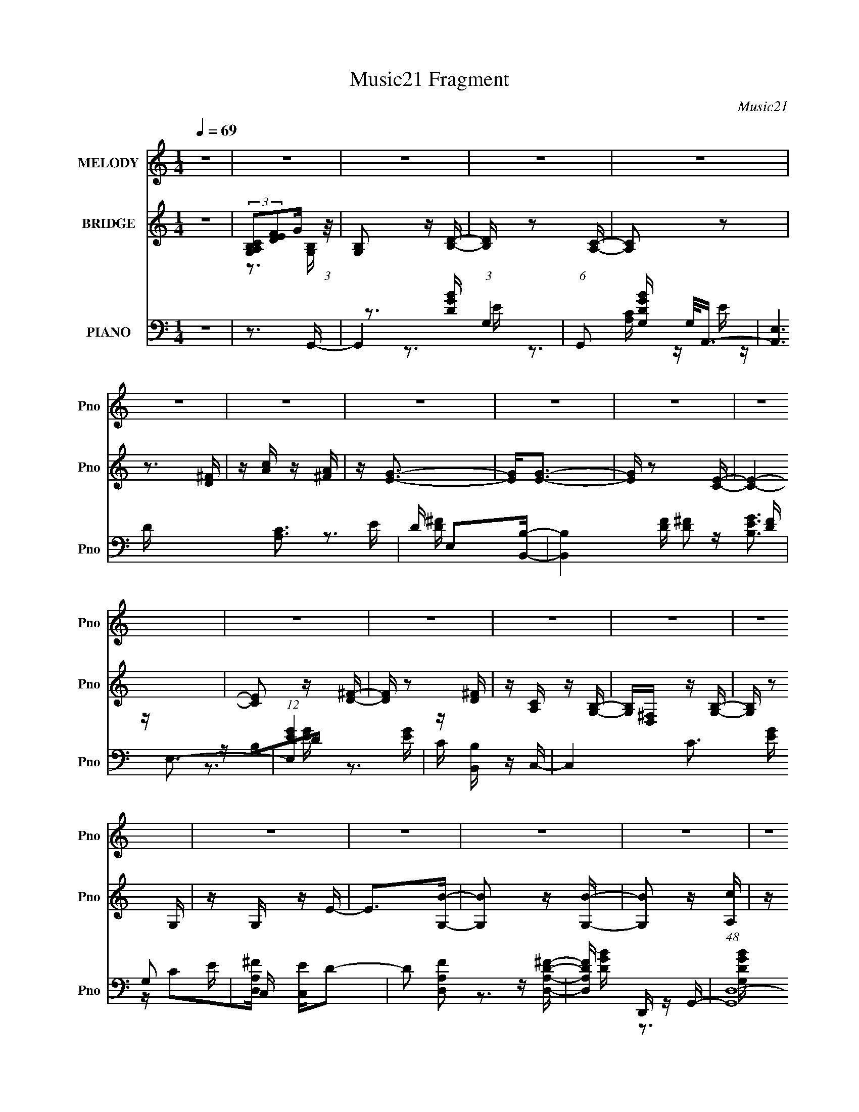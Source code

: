 X:1
T:Music21 Fragment
C:Music21
%%score 1 ( 2 3 4 ) ( 5 6 7 )
L:1/16
Q:1/4=69
M:1/4
I:linebreak $
K:none
V:1 treble nm="MELODY" snm="Pno"
V:2 treble nm="BRIDGE" snm="Pno"
V:3 treble 
L:1/4
V:4 treble 
L:1/4
V:5 bass nm="PIANO" snm="Pno"
V:6 bass 
V:7 bass 
V:1
 z4 | z4 | z4 | z4 | z4 | z4 | z4 | z4 | z4 | z4 | z4 | z4 | z4 | z4 | z4 | z4 | z4 | z4 | z4 | %19
 z4 | z4 | z4 | z4 | z4 | z4 | z4 | z4 | z4 | z4 | z4 | z4 | z4 | z3 D- | D E2 G2- | G z2 A- | %35
 ABE2- | E4- D- | E2 D E z G | G z GG- | G E2 D2- | D z2 D- | DEG2- | G2 z A- | ABE2- | E2>D2- | %45
 DE z B- | B A3 G- | GEA2- | A2 z A- | AB2d- | dB2A- | AG2E- | E2>D2 | z E z G | z G z G- | GEA2- | %56
 A2 z A- | (6:5:1A2 B2 d- | dB2A- | G2 A E2- | E z2 D | z E2G | z G3 | z e z d- | d4- | d3 z | %66
 z3 B- | Bd2e | z eee | z d z d- | d z2 B- | BA z B- | Bd2A- | AG2E- | E4 B | z d z e | z e z e- | %77
 ede2- | ed2B | (3:2:1A4 B2- | B4- | B3 z | z3 B- | Bd z e | z eee | z d z d- | d2 z B- | BA2B- | %88
 Bd2A- | AG2E- | E4- D | (3:2:2E/ z EG2 | z G z G- | B (3:2:1G/ z2 A | A z AG- | G E2 G2- | G4- | %97
 G4- | G2 z2 | z4 | z4 | z4 | z4 | z4 | z4 | z4 | z4 | z4 | z4 | z4 | z4 | z4 | z4 | z4 | z4 | z4 | %116
 z4 | z4 | z4 | z4 | z4 | z4 | z4 | z4 | z4 | z4 | z3 D- | DE2G- | G2 z A- | ABE2- | E2 z D- | %131
 DE z G | z G z G | z ED2- | D4 D | z E2G | z G z A | B4 E2- | E2 z D | D z EG | z G z G | E z A2 | %142
 z3 A | z B2d- | dB2A | (3:2:1G4 E2 | z3 D- | DE z G | z G z G | E2A2- | A2 z A | z B2d- | dB2A | %153
 G2E2- | E z2 D | E z EG | z G z G | e2d2- | d4- | d4 | z3 B- | Bd z e | z eee | z d z d- | %164
 d2 z B- | BA z B- | Bd2A- | AG2E- | E2 z B | z de2- | ee z e | z de2- | ed2B | (3:2:1A4 B2- | %174
 B4- | B4- | B z2 B- | Bd z e | z eee | z d z d- | d2 z B- | BA z B- | Bd2A- | AG z E | z3 D- | %185
 DEG2 | z G z G | B2 z A | A2AG- | GEG2- | G4- | G3 z | z3 B- | Bd z e | z eee- | eg2d- | d2 z B- | %197
 BA z B- | Bd2A- | AG2E- | E2>B2- | Bde2 | z e z e | z de2- | eg2B- | BA2B- | B4- | B z3 | z3 g- | %209
 g^f2e | z [de]ee | z d z d- | d2 z B- | BA2B- | Bd2A- | AG2E- | E4 D- | D E2 G z | z G z G | %219
 B2 z A | A z A2 G- | GEG2- | G4- | G z3 |] %224
V:2
 z4 | (3:2:2[G,A,B,C]2[DEF]2G (3:2:1z/ | [G,B,]2 z [B,D]- | [B,D] z2 [A,C]- | [A,C]2 z2 | %5
 z3 [D^F] | z [Ac] z [^FA] | z [EG]3- | [EG]2<[EG]2- | [EG] z2 [CE]- | [CE]4- | [CE]2 z [D^F]- | %12
 [DF] z2 [D^F] | z [A,C] z [G,B,]- | [G,B,][D,^F,] z [G,B,]- | [G,B,] z2 G, | z G, z E- | %17
 E2>[G,B]2- | [G,B]2 z [G,B]- | [G,B]2 z [A,c] | z [A,c]3 | z [A,d] z [B,^f]- | [B,f]2<B,2- | %23
 B,2 [Eg]3- | [Eg]2 z D- | [Da]2 z C- | C4- b4- | C [bD-D-]3 | [DD] [FA]4- | [FA]2 x D- | %30
 D2 G4- B4- B2- | G4- B B A2 [EG]- | G2 [EG]2 D2- | D z3 | z4 | z4 | z4 | z4 | z4 | z4 | z4 | z4 | %42
 z4 | z4 | z4 | z4 | z4 | z4 | z4 | z3 B- | B4- | Bd2e- | e z B2- | B2 A2 G- | G4- | G2>^F2- | %56
 F2D2- | D z2 D- | D4- | D^f2e- | edB2- | BG2B- | B4- | B2>A2- | A4- | A4- | A4- | A z3 | z4 | z4 | %70
 z4 | z4 | z4 | z4 | z4 | z4 | z4 | z4 | z4 | z4 | z4 | z BBe | d2<B2- | B2 z2 | z4 | z4 | z4 | %87
 z4 | z4 | z4 | z4 | z4 | z4 | z4 | z4 | z3 B- | B2 z B- | B2 z c | z c3 | z d z d | z a z ^f- | %101
 f2<g2- | g4 | z e^fg- | g4- | g2>^f2- | f2g^f- | fe2B- | B2 d4- c B- | [dc-]4 B | c2 z2 | z3 B- | %112
 B4- | B2 z c- | c2<c2 | z d z d | z a2^f- | f2<g2- | g4- | ggab- | b4- | b2>^f2- | f4- | f4 G- | %124
 G2B2- | BA2G- | G2^F2- | FE2D- | D4- | D2 z2 | z4 | z4 | z4 | z4 | z4 | z4 | z4 | z4 | z4 | z4 | %140
 z4 | z4 | z4 | (3:2:1z4 A (3:2:1z/ | B4- | (6:5:1[Bd]2 (3:2:2d z/ d (3:2:1z/ | e2B2- | BA2G- | %148
 G4- | G2 z ^F- | F2D2 | z3 [Bd]- | [Bd]4 | z d2e- | edB2- | B2 G2 B- | B4- | B2>A2- | A4- | A4 | %160
 z4 | z4 | z4 | z4 | z4 | z4 | z4 | z4 | z4 | z4 | z4 | z4 | z4 | z4 | z4 | z3 e | dBAG- | G2 z2 | %178
 z4 | z4 | z4 | z4 | z4 | z4 | z4 | z4 | z4 | z4 | z4 | z4 | z4 | z4 | z4 | z4 | z4 | z4 | z4 | %197
 z4 | z4 | z4 | z4 | z4 | z4 | z4 | z4 | z4 | z4 | z3 B | dBAG- | G2 z2 | z4 | z4 | z4 | z4 | z4 | %215
 z4 | z4 | z4 | z4 | z4 | z4 | z3 [G,B,]- | [G,B,]2 z [B,D]- | [B,D] z2 [A,C]- | [A,C]2 z2 | %225
 z3 [D^F] | z [Ac] z [^FA] | z [EG]3- | [EG]2<[EG]2- | [EG] z2 [CE]- | [CE]4- | [CE]2 z [D^F]- | %232
 [DF] z2 [D^F] | z [A,C] z [G,B,]- | [G,B,][D,^F,] z [G,B,]- | [G,B,] z2 G, | z G, z E- | %237
 E2>[G,B]2- | [G,B]2 z [G,B]- | [G,B]2 z [A,c] | z [A,c]3 | z [A,d] z [B,^f]- | [B,f]2<B,2- | %243
 B,2 [Eg]3- | [Eg]2 z D- | [Da]2 z C- | C4- b4- | C [bD-D-]3 | [DD] [FA]4- | [FA]2 z [D,G]- | %250
 [D,G] z [G,B]2 | z [^F,A]2[E,G]- | [E,G] z [D,^F]2- | [D,F][EC,]2G,- | G,4- G4- | G,4- G4- | %256
 G,4- G4- | G,3 G z |] %258
V:3
 x | z3/4 [G,B,]/4- | x | x | x | x | x | x | x | x | x | x | x | x | x | x | x | x | x | x | x | %21
 x | z/4 a/4 z/4 ^f/4 | x5/4 | x | z3/4 b/4- | x2 | z3/4 [^FA]/4- | x5/4 | z3/4 G/4- | x3 | x9/4 | %32
 x3/2 | x | x | x | x | x | x | x | x | x | x | x | x | x | x | x | x | x | x | x | x | x5/4 | x | %55
 x | x | x | x | x | x | x | x | x | x | x | x | x | x | x | x | x | x | x | x | x | x | x | x | %79
 x | x | x | x | x | x | x | x | x | x | x | x | x | x | x | x | x | x | x | x | x | x | x | x | %103
 x | x | x | x | z3/4 d/4- | x2 | z3/4 d/4 x/4 | x | x | x | x | x | x | x | x | x | x | x | x | %122
 x | x5/4 | x | x | x | x | x | x | x | x | x | x | x | x | x | x | x | x | x | x | x | z3/4 B/4- | %144
 x | z3/4 e/4- | x | x | x | x | x | x | x | x | x | x5/4 | x | x | x | x | x | x | x | x | x | x | %166
 x | x | x | x | x | x | x | x | x | x | x | x | x | x | x | x | x | x | x | x | x | x | x | x | %190
 x | x | x | x | x | x | x | x | x | x | x | x | x | x | x | x | x | x | x | x | x | x | x | x | %214
 x | x | x | x | x | x | x | x | x | x | x | x | x | x | x | x | x | x | x | x | x | x | x | x | %238
 x | x | x | x | z/4 a/4 z/4 ^f/4 | x5/4 | x | z3/4 b/4- | x2 | z3/4 [^FA]/4- | x5/4 | x | x | x | %252
 x | z3/4 G/4- | x2 | x2 | x2 | x5/4 |] %258
V:4
 x | x | x | x | x | x | x | x | x | x | x | x | x | x | x | x | x | x | x | x | x | x | x | x5/4 | %24
 x | x | x2 | x | x5/4 | z3/4 B/4- | x3 | x9/4 | x3/2 | x | x | x | x | x | x | x | x | x | x | x | %44
 x | x | x | x | x | x | x | x | x | x5/4 | x | x | x | x | x | x | x | x | x | x | x | x | x | x | %68
 x | x | x | x | x | x | x | x | x | x | x | x | x | x | x | x | x | x | x | x | x | x | x | x | %92
 x | x | x | x | x | x | x | x | x | x | x | x | x | x | x | x | x2 | x5/4 | x | x | x | x | x | %115
 x | x | x | x | x | x | x | x | x5/4 | x | x | x | x | x | x | x | x | x | x | x | x | x | x | x | %139
 x | x | x | x | x | x | x | x | x | x | x | x | x | x | x | x | x5/4 | x | x | x | x | x | x | x | %163
 x | x | x | x | x | x | x | x | x | x | x | x | x | x | x | x | x | x | x | x | x | x | x | x | %187
 x | x | x | x | x | x | x | x | x | x | x | x | x | x | x | x | x | x | x | x | x | x | x | x | %211
 x | x | x | x | x | x | x | x | x | x | x | x | x | x | x | x | x | x | x | x | x | x | x | x | %235
 x | x | x | x | x | x | x | x | x5/4 | x | x | x2 | x | x5/4 | x | x | x | x | x | x2 | x2 | x2 | %257
 x5/4 |] %258
V:5
 z4 | z3 G,,- | G,,4- (3:2:1G,4 | (6:5:1G,,2 [DGBG,] G,2/3<A,,2/3- | [A,,E,]6 [A,C]3 E | %5
 D E,2[B,,B,]- | [B,,B,]4 [DF] [D^F]2 [DF] | z E,3- | (12:11:1[E,EG]4 [EG]/3 | z [B,,B,] z C,- | %10
 C,4- C3 [EG] G,2 E- | C, [EC,]D2- | D2 [D,A,F]2 z [D,A,D^F]- | [D,A,DF] D,, z G,,- | %14
 (48:41:1[G,,D,-]16 [DGB]2 | D,4- [G,DGB]3 [DGB]- | [DGBG,]2 (3:2:1[G,D,-]5/2 D,7/3- D, | %17
 [ED,]2>G,,2- | [G,,D,-]6 [DGB]3 | [D,G,]3 [DGBA,,-] | A,,4- [A,CE] [A,CE]3 | %21
 (3:2:2A,,/ z [B,,B,D^F] z [B,,B,DF]- | [B,,B,DF][B,,B,D^F]2[B,,B,DF] | z E,3- | %24
 (12:11:1E,4 [B,EG]2 [B,EG]- | (6:5:1[B,EGE,]2 (3:2:2E,3/2 z/ C,- | (24:13:1[C,G,]8 [CEG]3 | %27
 [CEG] C,2D,- | D,4- [A,DF]2 [A,D^F]- | (3:2:1D,/ [A,DFD,]2 D,2/3D,- | D,4 [A,DF]2 [A,D^F]- | %31
 [A,DF]3 D,2 [C,CEG]- | [C,CEG] z [D,D^FA]2 | z [D,D^FA]2G,,- | G,,4- G,3- | %35
 G,, [G,G] [GB,] (6:5:1[B,E,,-]4/5E,,/3- | (48:37:1[E,,B,E]16 E,4- E, | F3 d2 [C,,C,]- | %38
 [C,,C,C]4- [C,,C,] | [Cc] c z D,,- | D,,4- D,4 D2 ^F- | D,,3 F3 [G,,G,,]- | (24:17:1[G,,G,,G,-]8 | %43
 G,2 B,3 D [E,,E,]- | [E,,E,E-]6 | E [GeC,,-]3 | [C,,C-]7 C,4- C, | (12:7:1[CGE]4[EE]2/3D,,- | %48
 [D,,D]6 D,4- D, | z ^F2[B,,B,,]- | [B,,B,,]4- [^F,B,]3- | [B,,B,,B] [BF,B,]DE,,- | %52
 [E,,B,E]7 (24:17:1E,8 | [GB]2>C,,2- | [C,,G,G,-C-]7 C,4- C, | [G,Cc]E2D,,- | [D,,A,]7 D,4- D, | %57
 (3:2:2d4 z/ B,,- | [B,,^F,-B,-]7 | [F,B,] [DFE,,-]3 | [E,,B,]7 (24:17:1E,8 | %61
 (3:2:1[eG]/ (3:2:2G3/2 z eC,,- | [C,,G,-]7 C,4- C, | [G,cE]2[EC] (6:5:1[CD,,-]4/5D,,/3- | %64
 [D,,A,A,-D-]14 D,6 | (6:5:1[A,DA^F]2(3:2:2^F z [D,d]- | [D,d]2 z2 | z3 C,,- | %68
 [C,,G,E]7 (24:17:1C,8 | [G,CcE]2ED,,- | [D,,A,A,D]7 D,4- D, | (3:2:2d2 z AB,,- | [B,,^F,F,B,]7 | %73
 BD2[E,,E,,]- | [E,,-E,,-B,,B,,-E,-]4 [E,,E,,] | [B,,E,EG,]2G,[C,,C,]- | [C,,C,G,G,-C-]7 | %77
 [G,CcE]2>D,,2- | [D,,A,A,D]7 (24:13:1D,8 | d^F2G,,- | [G,,D,B,-]15 | %81
 (3:2:1[B,G,] [G,D,]/3 [D,B,G,]20/3 | (3:2:4G2 z B,2 z | [D,G,DB,]2B,C,,- | [C,,G,G,-C-]7 C,4- C, | %85
 (6:5:1[G,CcG]2G2/3<E2/3D,,- | [D,,A,A,D]7 D,4- D, | (3:2:2d2 z ^F[B,,B,,]- | %88
 (24:17:1[B,,B,,^F,B,]8 | (3:2:2B2 z ^FE,,- | [E,,B,,-]7 | (3:2:1[B,,EG,]2[G,E,]5/3C,,- | %92
 [C,,G,E]7 C,4- C, | (6:5:1[G,CcE]2E4/3D,,- | [D,,A,A,D]7 (24:13:1D,8 | d^F2G,,- | %96
 G,,4- [DGB]2 D,2 [G,DGB]- | (6:5:1G,,2 [G,DGB] D,2 [A,,A,CE] | z [A,,A,CE]2 z | z [B,,B,D^F]3 | %100
 z [B,,B,D^F] z [B,,B,DF] | z E,3- | E,4 [B,EG]2 [B,EG]- | [B,EG] E,2C,- | %104
 (6:5:1[CGG,-]2 [G,-EGC,-]7/3 C,10/3- C, | [G,C]3 [EGD,-] | D,4 [DF]2 [A,D^F]- | [A,DF] D,2G,,- | %108
 [G,,D,]6 [DGB]2 | [G,D,G,,-]7 [DGB]3 | [DGBD,-]2 [D,G,,]2- G,,2- G,, | [D,G,D]3 (6:5:1[GBG,,-]2 | %112
 (6:5:1[G,B,DD,]2 [D,G,,-]7/3 G,,5/3- G,, | [G,D] B,3 D,2 [A,,A,CE] | z A,,3- | %115
 A,, (6:5:1E,2 [A,CE] z [B,,B,D^F] | z [B,,B,D^F]2[B,DF] | z E,3- | E,4 [B,EG]2 [B,EG]- | %119
 [B,EGE,]2 E,C,- | C,4 [CEG] G,2 [CEG]- | [CEG] C,2D,- | D,4- [A,DF] [A,D^F]- | %123
 D,2 [A,DF]3 [D,D^FA]- | [D,DFA] x [G,DG]2 | z [^F,^FA] z [C,CEG]- | [C,CEG]2 z [D,D^FA] | %127
 z [D,D^FA]2G,,- | G,,4- G,3- | G,, [G,G] [GB,] (6:5:1[B,E,,-]4/5E,,/3- | %130
 (48:37:1[E,,B,E]16 E,4- E, | F3 d2 [C,,C,]- | [C,,C,C]4- [C,,C,] | [Cc] c z D,,- | %134
 D,,4- D,4 D2 ^F- | D,,3 F3 [G,,G,,]- | (24:17:1[G,,G,,G,-]8 | G,2 B,3 D [E,,E,]- | [E,,E,E-]6 | %139
 E [GeC,,-]3 | [C,,C-]7 C,4- C, | (12:7:1[CGE]4[EE]2/3D,,- | [D,,D]8 D,4- D, | z ^F2[B,,B,,]- | %144
 [B,,B,,]4- [^F,B,]3- | [B,,B,,B] [BF,B,]DE,,- | [E,,B,E]7 (24:17:1E,8 | [GB]2>C,,2- | %148
 [C,,G,G,-C-]7 C,4- C, | [G,Cc]E2D,,- | [D,,A,]7 D,4- D, | (3:2:2d4 z/ B,,- | [B,,^F,-B,-]7 | %153
 [F,B,] [DFE,,-]3 | [E,,B,]7 (24:17:1E,8 | (3:2:1[eG]/ (3:2:2G3/2 z eC,,- | [C,,G,-]7 C,4- C, | %157
 [G,cE]2[EC] (6:5:1[CD,,-]4/5D,,/3- | [D,,A,A,-D-]14 D,6 | (6:5:1[A,DA^F]2(3:2:2^F z [D,d]- | %160
 [D,d]2 z2 | z3 C,,- | [C,,G,E]7 (24:17:1C,8 | [G,CcE]2ED,,- | [D,,A,A,D]7 D,4- D, | %165
 (3:2:2d2 z AB,,- | [B,,^F,F,B,]7 | BD2[E,,E,,]- | [E,,-E,,-B,,B,,-E,-]4 [E,,E,,] | %169
 [B,,E,EG,]2G,[C,,C,]- | [C,,C,G,G,-C-]7 | [G,CcE]2>D,,2- | [D,,A,A,D]7 (24:13:1D,8 | d^F2G,,- | %174
 [G,,D,B,-]15 | (3:2:1[B,G,] [G,D,]/3 [D,B,G,]20/3 | (3:2:4G2 z B,2 z | [D,G,DB,]2B,C,,- | %178
 [C,,G,G,-C-]7 C,4- C, | (6:5:1[G,CcG]2G2/3<E2/3D,,- | [D,,A,A,D]7 D,4- D, | %181
 (3:2:2d2 z ^F[B,,B,,]- | (24:17:1[B,,B,,^F,B,]8 | (3:2:2B2 z ^FE,,- | [E,,B,,-]7 | %185
 (3:2:1[B,,EG,]2[G,E,]5/3C,,- | [C,,G,E]7 C,4- C, | (6:5:1[G,CcE]2E4/3D,,- | %188
 [D,,A,A,D]7 (24:13:1D,8 | d^F2G,,- | [G,,D,]4- G,, | D, (3:2:1G, B,3 G2 [A,,A,CE] | %192
 z [A,,A,CE]2 z | z [B,,B,D] z [C,,C,]- | G,2 [C,,C,]4- (3:2:1E2 | %195
 (6:5:1[C,,C,cE]2[EG,C]4/3 [G,CD,,-D,-]2/3[D,,D,]/3- | [D,,-D,-A,A,D]4 [D,,D,] | (3:2:2d2 z AB,,- | %198
 [B,,-^F,F,B,]4 B,, | BD2E,,- | [E,,-B,,B,,-E,-]4 E,, | [B,,E,EG,]2G,C,,- | %202
 (24:13:1[C,,G,G,-C-]8 C,7 | [G,CcE]2>[D,,D,]2- | (24:13:1[D,,D,A,A,D]8 | d^F2G,,- | %206
 (48:41:1[G,,D,B,-]16 | (3:2:1[B,G,] [G,D,]/3 [D,B,G,]20/3 | (3:2:4G2 z B,2 z | %209
 [D,G,DB,]2B,[C,,C,]- | [C,,-C,-G,G,-C-]4 [C,,C,] | c (6:5:1[G,C]2 G E [D,,D,]- | %212
 [D,,-D,-A,A,D]4 [D,,D,] | (3:2:2d2 z ^FB,,- | (24:17:1[B,,^F,B,]8 | (3:2:2B2 z ^FE,,- | %216
 (24:13:1[E,,B,,-]8 | (3:2:1[B,,EG,]2[G,E,]5/3[C,,C,]- | [C,,-C,-G,E]4 [C,,C,] | %219
 (6:5:1[G,CcE]2E4/3[D,,D,]- | (24:13:1[D,,D,A,A,D]8 | d^F2G,,- | [G,,D,]4- G,, | %223
 D, (3:2:1G, B,3 G2 A,,- | (24:17:1[A,,A,-]8 | A,2 C3 B,,- | B,,3 B, z | z [E,,B,EG]3- | %228
 [E,,B,EG]4 | z3 C,,- | C,,4 (6:5:1[CEG]2 C,3 | z [CG]2D,,- | D,,4 [A,,D,]3 | F,3 D2 G,,- | %234
 [G,,D,-G,-]6 | [D,G,] [B,D]2 z G,,- | [G,,D,-G,-]6 | [D,G,]2 [B,D]2 z G,,- | [G,,D,G,]4- G,, | %239
 [D,G,] B,3 A,,- | [A,,E,A,]4- A,, | [E,A,] C3 A2 B,,- | B,,3 B,2 z | z [E,,B,EG]3- | %244
 (12:11:1[E,,B,EG]4 [D,D^F]- | [D,DF]2>C,2- | [CEG]2 [C,G,]4- C, | (3:2:1G, [CEGD,-]3 D,/3- | %248
 (24:17:1[D,A,D]8 D F2 | [FA]3 [D,,^F]- | [D,,F] [D,DF] z [G,,G,GB]2 | z [^F,,^F,^FA]2[E,,E,]- | %252
 [E,,E,]2 [EG] [D,,D,D^F]2 | z [C,,C] z [G,,B,D]- | [G,,B,D]4- | [G,,B,D]4- D,3- | %256
 [G,,B,D]4- D,4- | [G,,B,D]4 (12:11:1D,4 |] %258
V:6
 x4 | x4 | z3 [DGB]- x8/3 | z3 [A,C]- | z E z D- x6 | z3 [D^F]- | x8 | z [B,EG]3 | z B,2D | z3 C- | %10
 x11 | z C2[D,A,^F]- | x6 | z3 [DGB]- | z3 [G,DGB]- x35/3 | x8 | z3 E- x3 | z3 [DGB]- | %18
 z3 [DGB]- x5 | z3 [A,CE]- | x8 | x4 | x4 | z [B,EG]3 | x20/3 | z D2[CEG]- | z3 [CEG]- x10/3 | %27
 z3 [A,D^F]- | x7 | z3 [A,D^F]- | x7 | x6 | x4 | x4 | z3 B,- x3 | z3 E,- | z3 ^F- x40/3 | x6 | %38
 z2 E2 x | z E2D,- | x11 | x7 | z3 B,- x5/3 | x7 | z3 G- x2 | z3 C,- | z2 E2- x8 | z3 D,- | %48
 z ^F2 z x7 | x4 | z2 D2 x3 | z3 E,- | z3 G- x26/3 | z3 C,- | z (3:2:2C2 z2 x8 | z2 GD,- | %56
 z D3 x8 | z ^F2 z | z3 [D^F]- x3 | z3 E,- | z E3 x26/3 | z B z C,- | z (3:2:2C2 z C- x8 | %63
 z2 GD,- | z D^F2 x16 | z2 A z | x4 | z3 C,- | z C z [G,C]- x26/3 | z2 GD,- | z D^F2 x8 | z ^F2 z | %72
 z (3:2:2B,2 z2 x3 | z2 ^F z | z (3:2:2E,2 z2 x | z2 B, z | z CE2 x3 | z2 GD,- | %78
 z (3:2:2D2 z2 x22/3 | z2 A z | z G, z D,- x11 | z D3 x11/3 | z G, z [D,G,]- | z2 DC,- | z CE2 x8 | %85
 z3 D,- | z D^F2 x8 | z A z2 | z B,D2 x5/3 | z D2 z | z E,G,2 x3 | z2 B,C,- | z C z [G,C]- x8 | %93
 z2 GD,- | z D^F2 x22/3 | z2 A[DGB]- | x9 | x17/3 | x4 | x4 | x4 | z [B,EG]3 | x7 | z3 [CG]- | %104
 z3 [EG]- x13/3 | z3 [D^F]- | x7 | z3 [DGB]- | z3 G,- x4 | z3 [DGB]- x6 | z3 [GB]- x3 | %111
 z3 [G,B,D]- x2/3 | z3 [G,D]- x8/3 | x7 | z [A,CE]3 | x17/3 | x4 | z [B,EG]3 | x7 | z3 [CEG]- | %120
 x8 | z3 [A,D^F]- | x6 | x6 | z2 B z | x4 | x4 | x4 | z3 B,- x3 | z3 E,- | z3 ^F- x40/3 | x6 | %132
 z2 E2 x | z E2D,- | x11 | x7 | z3 B,- x5/3 | x7 | z3 G- x2 | z3 C,- | z2 E2- x8 | z3 D,- | %142
 z ^F2 z x9 | x4 | z2 D2 x3 | z3 E,- | z3 G- x26/3 | z3 C,- | z (3:2:2C2 z2 x8 | z2 GD,- | %150
 z D3 x8 | z ^F2 z | z3 [D^F]- x3 | z3 E,- | z E3 x26/3 | z B z C,- | z (3:2:2C2 z C- x8 | %157
 z2 GD,- | z D^F2 x16 | z2 A z | x4 | z3 C,- | z C z [G,C]- x26/3 | z2 GD,- | z D^F2 x8 | z ^F2 z | %166
 z (3:2:2B,2 z2 x3 | z2 ^F z | z (3:2:2E,2 z2 x | z2 B, z | z CE2 x3 | z2 GD,- | %172
 z (3:2:2D2 z2 x22/3 | z2 A z | z G, z D,- x11 | z D3 x11/3 | z G, z [D,G,]- | z2 DC,- | z CE2 x8 | %179
 z3 D,- | z D^F2 x8 | z A z2 | z B,D2 x5/3 | z D2 z | z E,G,2 x3 | z2 B,C,- | z C z [G,C]- x8 | %187
 z2 GD,- | z D^F2 x22/3 | z2 [AA] z | z2 G,2- x | x23/3 | x4 | x4 | z C z [G,C]- x10/3 | z2 G z | %196
 z D^F2 x | z ^F2 z | z (3:2:2B,2 z2 x | z2 ^F z | z (3:2:2E,2 z2 x | z2 B,C,- | z CE2 x22/3 | %203
 z2 G z | z (3:2:2D2 z2 x/3 | z2 A z | z G, z D,- x29/3 | z D3 x11/3 | z G, z [D,G,]- | z2 D z | %210
 z CE2 x | x17/3 | z D^F2 x | z A z2 | z B,D2 x5/3 | z D2 z | z E,G,2 x/3 | z2 B, z | %218
 z C z [G,C]- x | z2 G z | z D^F2 x/3 | z2 A z | z2 G,2- x | x23/3 | z3 C- x5/3 | x6 | x5 | x4 | %228
 x4 | z3 [CEG]- | x26/3 | x4 | z3 ^F,- x3 | x6 | z3 [B,D]- x2 | x5 | z3 [B,D]- x2 | x6 | z3 B,- x | %239
 x5 | z3 C- x | x7 | x6 | x4 | x14/3 | z3 [CEG]- | z3 [CEG]- x3 | z3 D- | z3 [^FA]- x14/3 | %249
 z3 [D,D^F]- | x5 | z3 [EG]- | x5 | z [C,CE] z2 | x4 | x7 | x8 | x23/3 |] %258
V:7
 x4 | x4 | x20/3 | z3 E- | x10 | x4 | x8 | x4 | x4 | z3 [EG]- | x11 | x4 | x6 | x4 | x47/3 | x8 | %16
 x7 | x4 | x9 | x4 | x8 | x4 | x4 | x4 | x20/3 | x4 | x22/3 | x4 | x7 | x4 | x7 | x6 | x4 | x4 | %34
 x7 | x4 | x52/3 | x6 | x5 | x4 | x11 | x7 | x17/3 | x7 | x6 | x4 | x12 | x4 | x11 | x4 | x7 | x4 | %52
 x38/3 | x4 | z2 E2 x8 | x4 | z2 ^F2 x8 | x4 | x7 | x4 | z2 Ge- x26/3 | x4 | z2 E2 x8 | x4 | x20 | %65
 x4 | x4 | x4 | x38/3 | x4 | x12 | x4 | z2 D2 x3 | x4 | z2 G,2 x | x4 | x7 | x4 | z2 ^F2 x22/3 | %79
 x4 | x15 | x23/3 | x4 | x4 | x12 | x4 | x12 | x4 | x17/3 | x4 | z3 E,- x3 | x4 | x12 | x4 | %94
 x34/3 | x4 | x9 | x17/3 | x4 | x4 | x4 | x4 | x7 | z3 [EG]- | x25/3 | x4 | x7 | x4 | %108
 z3 [DGB]- x4 | x10 | x7 | x14/3 | z3 B,- x8/3 | x7 | z3 E,- | x17/3 | x4 | x4 | x7 | x4 | x8 | %121
 x4 | x6 | x6 | x4 | x4 | x4 | x4 | x7 | x4 | x52/3 | x6 | x5 | x4 | x11 | x7 | x17/3 | x7 | x6 | %139
 x4 | x12 | x4 | x13 | x4 | x7 | x4 | x38/3 | x4 | z2 E2 x8 | x4 | z2 ^F2 x8 | x4 | x7 | x4 | %154
 z2 Ge- x26/3 | x4 | z2 E2 x8 | x4 | x20 | x4 | x4 | x4 | x38/3 | x4 | x12 | x4 | z2 D2 x3 | x4 | %168
 z2 G,2 x | x4 | x7 | x4 | z2 ^F2 x22/3 | x4 | x15 | x23/3 | x4 | x4 | x12 | x4 | x12 | x4 | %182
 x17/3 | x4 | z3 E,- x3 | x4 | x12 | x4 | x34/3 | x4 | z3 B,- x | x23/3 | x4 | x4 | x22/3 | x4 | %196
 x5 | x4 | z2 D2 x | x4 | z2 G,2 x | x4 | x34/3 | x4 | z2 ^F2 x/3 | x4 | x41/3 | x23/3 | x4 | x4 | %210
 x5 | x17/3 | x5 | x4 | x17/3 | x4 | z3 E,- x/3 | x4 | x5 | x4 | x13/3 | x4 | z3 B,- x | x23/3 | %224
 x17/3 | x6 | x5 | x4 | x4 | x4 | x26/3 | x4 | x7 | x6 | x6 | x5 | x6 | x6 | x5 | x5 | x5 | x7 | %242
 x6 | x4 | x14/3 | x4 | x7 | z3 ^F- | x26/3 | x4 | x5 | x4 | x5 | x4 | x4 | x7 | x8 | x23/3 |] %258
